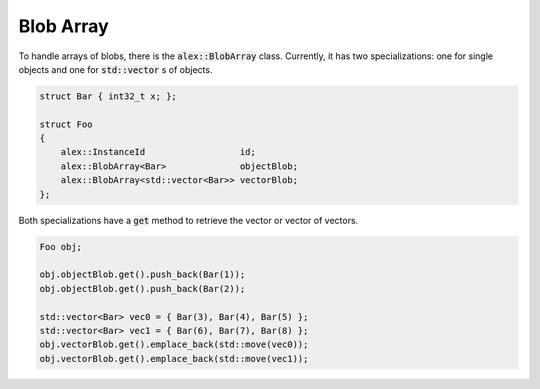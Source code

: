 Blob Array
==========

To handle arrays of blobs, there is the :code:`alex::BlobArray` class. Currently, it has two specializations: one for
single objects and one for :code:`std::vector` s of objects.

.. code-block:: cpp

    struct Bar { int32_t x; };

    struct Foo
    {
        alex::InstanceId                  id;
        alex::BlobArray<Bar>              objectBlob;
        alex::BlobArray<std::vector<Bar>> vectorBlob;
    };

Both specializations have a :code:`get` method to retrieve the vector or vector of vectors.

.. code-block:: cpp

    Foo obj;

    obj.objectBlob.get().push_back(Bar(1));
    obj.objectBlob.get().push_back(Bar(2));

    std::vector<Bar> vec0 = { Bar(3), Bar(4), Bar(5) };
    std::vector<Bar> vec1 = { Bar(6), Bar(7), Bar(8) };
    obj.vectorBlob.get().emplace_back(std::move(vec0));
    obj.vectorBlob.get().emplace_back(std::move(vec1));
